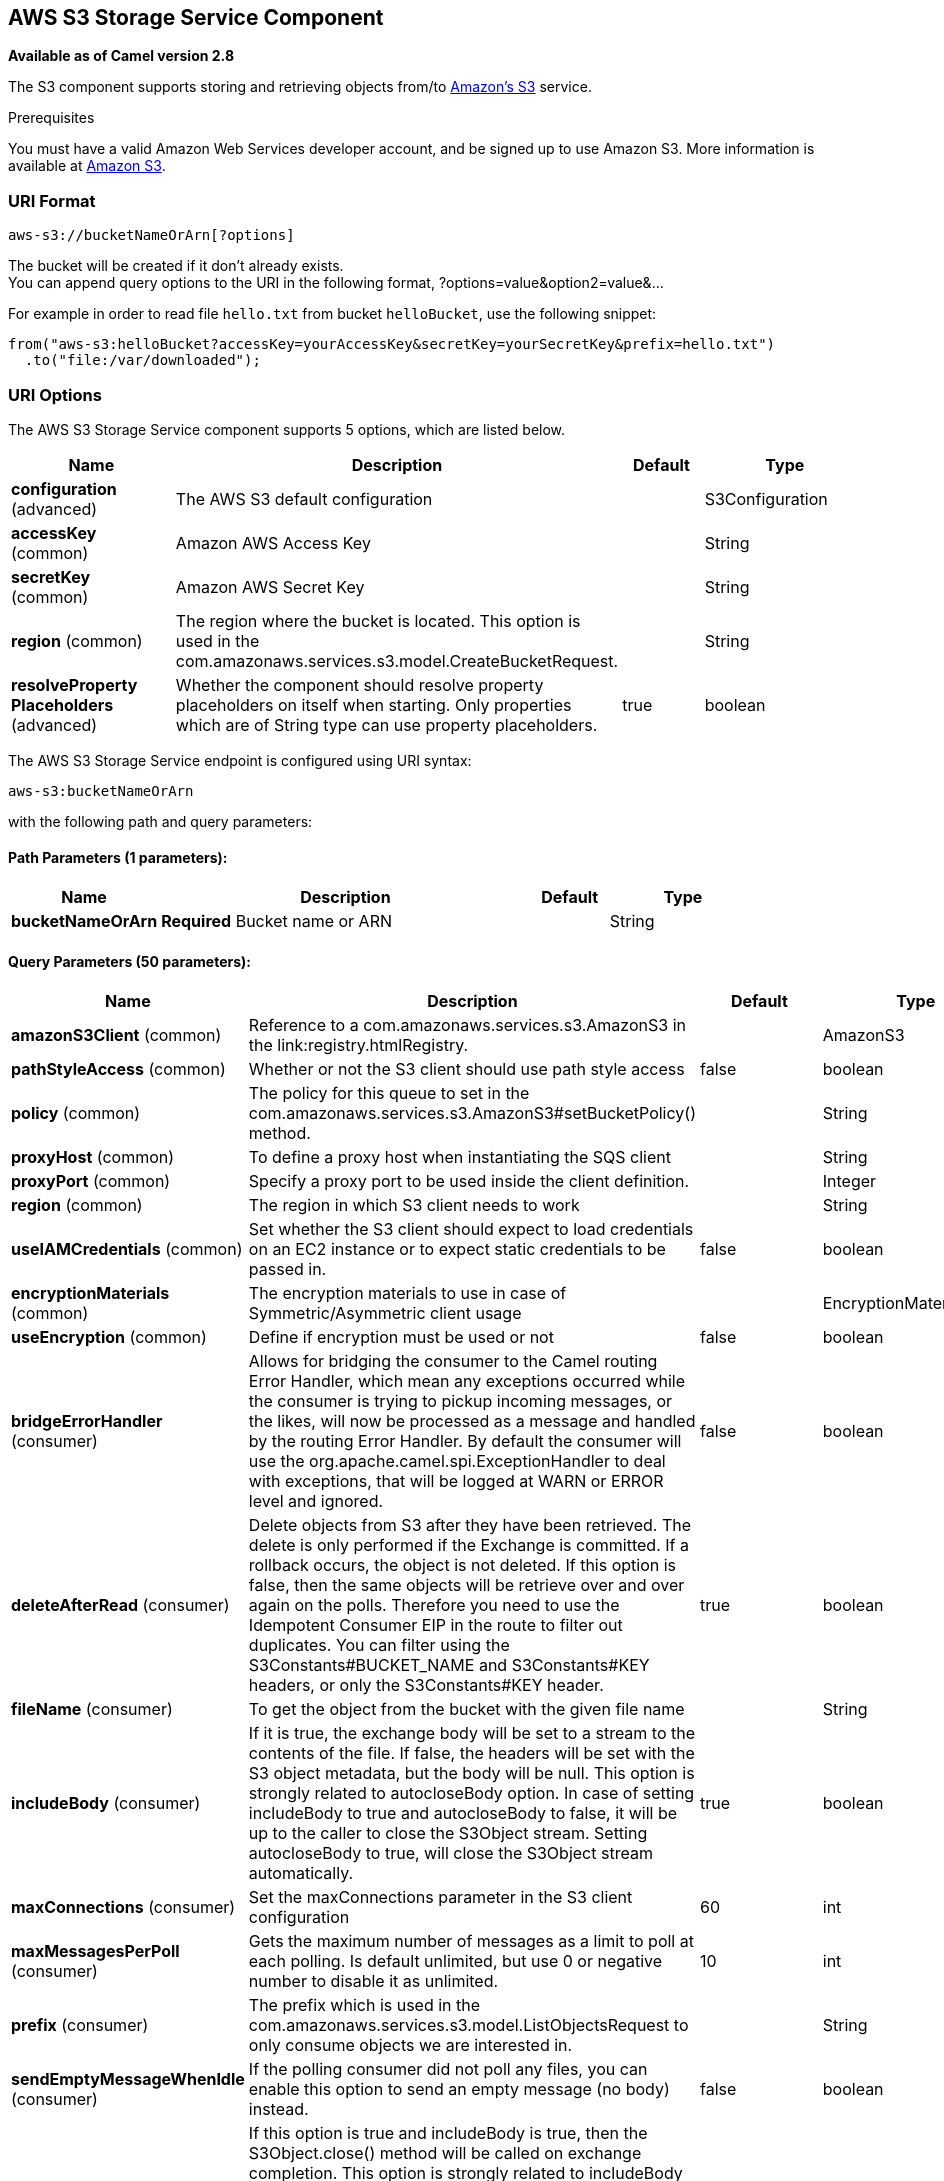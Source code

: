 [[aws-s3-component]]
== AWS S3 Storage Service Component

*Available as of Camel version 2.8*

The S3 component supports storing and retrieving objects from/to
https://aws.amazon.com/s3[Amazon's S3] service.

Prerequisites

You must have a valid Amazon Web Services developer account, and be
signed up to use Amazon S3. More information is available at
https://aws.amazon.com/s3[Amazon S3].

### URI Format

[source,java]
------------------------------
aws-s3://bucketNameOrArn[?options]
------------------------------

The bucket will be created if it don't already exists. +
 You can append query options to the URI in the following format,
?options=value&option2=value&...

For example in order to read file `hello.txt` from bucket `helloBucket`, use the following snippet:

[source,java]
--------------------------------------------------------------------------------
from("aws-s3:helloBucket?accessKey=yourAccessKey&secretKey=yourSecretKey&prefix=hello.txt")
  .to("file:/var/downloaded");
--------------------------------------------------------------------------------


### URI Options


// component options: START
The AWS S3 Storage Service component supports 5 options, which are listed below.



[width="100%",cols="2,5,^1,2",options="header"]
|===
| Name | Description | Default | Type
| *configuration* (advanced) | The AWS S3 default configuration |  | S3Configuration
| *accessKey* (common) | Amazon AWS Access Key |  | String
| *secretKey* (common) | Amazon AWS Secret Key |  | String
| *region* (common) | The region where the bucket is located. This option is used in the com.amazonaws.services.s3.model.CreateBucketRequest. |  | String
| *resolveProperty Placeholders* (advanced) | Whether the component should resolve property placeholders on itself when starting. Only properties which are of String type can use property placeholders. | true | boolean
|===
// component options: END











// endpoint options: START
The AWS S3 Storage Service endpoint is configured using URI syntax:

----
aws-s3:bucketNameOrArn
----

with the following path and query parameters:

==== Path Parameters (1 parameters):


[width="100%",cols="2,5,^1,2",options="header"]
|===
| Name | Description | Default | Type
| *bucketNameOrArn* | *Required* Bucket name or ARN |  | String
|===


==== Query Parameters (50 parameters):


[width="100%",cols="2,5,^1,2",options="header"]
|===
| Name | Description | Default | Type
| *amazonS3Client* (common) | Reference to a com.amazonaws.services.s3.AmazonS3 in the link:registry.htmlRegistry. |  | AmazonS3
| *pathStyleAccess* (common) | Whether or not the S3 client should use path style access | false | boolean
| *policy* (common) | The policy for this queue to set in the com.amazonaws.services.s3.AmazonS3#setBucketPolicy() method. |  | String
| *proxyHost* (common) | To define a proxy host when instantiating the SQS client |  | String
| *proxyPort* (common) | Specify a proxy port to be used inside the client definition. |  | Integer
| *region* (common) | The region in which S3 client needs to work |  | String
| *useIAMCredentials* (common) | Set whether the S3 client should expect to load credentials on an EC2 instance or to expect static credentials to be passed in. | false | boolean
| *encryptionMaterials* (common) | The encryption materials to use in case of Symmetric/Asymmetric client usage |  | EncryptionMaterials
| *useEncryption* (common) | Define if encryption must be used or not | false | boolean
| *bridgeErrorHandler* (consumer) | Allows for bridging the consumer to the Camel routing Error Handler, which mean any exceptions occurred while the consumer is trying to pickup incoming messages, or the likes, will now be processed as a message and handled by the routing Error Handler. By default the consumer will use the org.apache.camel.spi.ExceptionHandler to deal with exceptions, that will be logged at WARN or ERROR level and ignored. | false | boolean
| *deleteAfterRead* (consumer) | Delete objects from S3 after they have been retrieved. The delete is only performed if the Exchange is committed. If a rollback occurs, the object is not deleted. If this option is false, then the same objects will be retrieve over and over again on the polls. Therefore you need to use the Idempotent Consumer EIP in the route to filter out duplicates. You can filter using the S3Constants#BUCKET_NAME and S3Constants#KEY headers, or only the S3Constants#KEY header. | true | boolean
| *fileName* (consumer) | To get the object from the bucket with the given file name |  | String
| *includeBody* (consumer) | If it is true, the exchange body will be set to a stream to the contents of the file. If false, the headers will be set with the S3 object metadata, but the body will be null. This option is strongly related to autocloseBody option. In case of setting includeBody to true and autocloseBody to false, it will be up to the caller to close the S3Object stream. Setting autocloseBody to true, will close the S3Object stream automatically. | true | boolean
| *maxConnections* (consumer) | Set the maxConnections parameter in the S3 client configuration | 60 | int
| *maxMessagesPerPoll* (consumer) | Gets the maximum number of messages as a limit to poll at each polling. Is default unlimited, but use 0 or negative number to disable it as unlimited. | 10 | int
| *prefix* (consumer) | The prefix which is used in the com.amazonaws.services.s3.model.ListObjectsRequest to only consume objects we are interested in. |  | String
| *sendEmptyMessageWhenIdle* (consumer) | If the polling consumer did not poll any files, you can enable this option to send an empty message (no body) instead. | false | boolean
| *autocloseBody* (consumer) | If this option is true and includeBody is true, then the S3Object.close() method will be called on exchange completion. This option is strongly related to includeBody option. In case of setting includeBody to true and autocloseBody to false, it will be up to the caller to close the S3Object stream. Setting autocloseBody to true, will close the S3Object stream automatically. | true | boolean
| *exceptionHandler* (consumer) | To let the consumer use a custom ExceptionHandler. Notice if the option bridgeErrorHandler is enabled then this option is not in use. By default the consumer will deal with exceptions, that will be logged at WARN or ERROR level and ignored. |  | ExceptionHandler
| *exchangePattern* (consumer) | Sets the exchange pattern when the consumer creates an exchange. |  | ExchangePattern
| *pollStrategy* (consumer) | A pluggable org.apache.camel.PollingConsumerPollingStrategy allowing you to provide your custom implementation to control error handling usually occurred during the poll operation before an Exchange have been created and being routed in Camel. |  | PollingConsumerPoll Strategy
| *deleteAfterWrite* (producer) | Delete file object after the S3 file has been uploaded | false | boolean
| *multiPartUpload* (producer) | If it is true, camel will upload the file with multi part format, the part size is decided by the option of partSize | false | boolean
| *operation* (producer) | The operation to do in case the user don't want to do only an upload |  | S3Operations
| *partSize* (producer) | Setup the partSize which is used in multi part upload, the default size is 25M. | 26214400 | long
| *serverSideEncryption* (producer) | Sets the server-side encryption algorithm when encrypting the object using AWS-managed keys. For example use AES256. |  | String
| *storageClass* (producer) | The storage class to set in the com.amazonaws.services.s3.model.PutObjectRequest request. |  | String
| *awsKMSKeyId* (producer) | Define the id of KMS key to use in case KMS is enabled |  | String
| *useAwsKMS* (producer) | Define if KMS must be used or not | false | boolean
| *synchronous* (advanced) | Sets whether synchronous processing should be strictly used, or Camel is allowed to use asynchronous processing (if supported). | false | boolean
| *accelerateModeEnabled* ( advanced) | Define if Accelerate Mode enabled is true or false | false | boolean
| *chunkedEncodingDisabled* ( advanced) | Define if disabled Chunked Encoding is true or false | false | boolean
| *dualstackEnabled* ( advanced) | Define if Dualstack enabled is true or false | false | boolean
| *forceGlobalBucketAccess Enabled* ( advanced) | Define if Force Global Bucket Access enabled is true or false | false | boolean
| *payloadSigningEnabled* ( advanced) | Define if Payload Signing enabled is true or false | false | boolean
| *backoffErrorThreshold* (scheduler) | The number of subsequent error polls (failed due some error) that should happen before the backoffMultipler should kick-in. |  | int
| *backoffIdleThreshold* (scheduler) | The number of subsequent idle polls that should happen before the backoffMultipler should kick-in. |  | int
| *backoffMultiplier* (scheduler) | To let the scheduled polling consumer backoff if there has been a number of subsequent idles/errors in a row. The multiplier is then the number of polls that will be skipped before the next actual attempt is happening again. When this option is in use then backoffIdleThreshold and/or backoffErrorThreshold must also be configured. |  | int
| *delay* (scheduler) | Milliseconds before the next poll. You can also specify time values using units, such as 60s (60 seconds), 5m30s (5 minutes and 30 seconds), and 1h (1 hour). | 500 | long
| *greedy* (scheduler) | If greedy is enabled, then the ScheduledPollConsumer will run immediately again, if the previous run polled 1 or more messages. | false | boolean
| *initialDelay* (scheduler) | Milliseconds before the first poll starts. You can also specify time values using units, such as 60s (60 seconds), 5m30s (5 minutes and 30 seconds), and 1h (1 hour). | 1000 | long
| *runLoggingLevel* (scheduler) | The consumer logs a start/complete log line when it polls. This option allows you to configure the logging level for that. | TRACE | LoggingLevel
| *scheduledExecutorService* (scheduler) | Allows for configuring a custom/shared thread pool to use for the consumer. By default each consumer has its own single threaded thread pool. |  | ScheduledExecutor Service
| *scheduler* (scheduler) | To use a cron scheduler from either camel-spring or camel-quartz2 component | none | ScheduledPollConsumer Scheduler
| *schedulerProperties* (scheduler) | To configure additional properties when using a custom scheduler or any of the Quartz2, Spring based scheduler. |  | Map
| *startScheduler* (scheduler) | Whether the scheduler should be auto started. | true | boolean
| *timeUnit* (scheduler) | Time unit for initialDelay and delay options. | MILLISECONDS | TimeUnit
| *useFixedDelay* (scheduler) | Controls if fixed delay or fixed rate is used. See ScheduledExecutorService in JDK for details. | true | boolean
| *accessKey* (security) | Amazon AWS Access Key |  | String
| *secretKey* (security) | Amazon AWS Secret Key |  | String
|===
// endpoint options: END
// spring-boot-auto-configure options: START
=== Spring Boot Auto-Configuration

When using Spring Boot make sure to use the following Maven dependency to have support for auto configuration:

[source,xml]
----
<dependency>
  <groupId>org.apache.camel</groupId>
  <artifactId>camel-aws-s3-starter</artifactId>
  <version>x.x.x</version>
  <!-- use the same version as your Camel core version -->
</dependency>
----


The component supports 35 options, which are listed below.



[width="100%",cols="2,5,^1,2",options="header"]
|===
| Name | Description | Default | Type
| *camel.component.aws-s3.access-key* | Amazon AWS Access Key |  | String
| *camel.component.aws-s3.configuration.accelerate-mode-enabled* | Define if Accelerate Mode enabled is true or false | false | Boolean
| *camel.component.aws-s3.configuration.access-key* | Amazon AWS Access Key |  | String
| *camel.component.aws-s3.configuration.amazon-s3-client* | Reference to a `com.amazonaws.services.s3.AmazonS3` in the link:registry.html[Registry]. |  | AmazonS3
| *camel.component.aws-s3.configuration.autoclose-body* | If this option is true and includeBody is true, then the S3Object.close() method will be called on exchange completion. This option is strongly related to includeBody option. In case of setting includeBody to true and autocloseBody to false, it will be up to the caller to close the S3Object stream. Setting autocloseBody to true, will close the S3Object stream automatically. | true | Boolean
| *camel.component.aws-s3.configuration.aws-k-m-s-key-id* | Define the id of KMS key to use in case KMS is enabled |  | String
| *camel.component.aws-s3.configuration.bucket-name* | Name of the bucket. The bucket will be created if it doesn't already exists. |  | String
| *camel.component.aws-s3.configuration.chunked-encoding-disabled* | Define if disabled Chunked Encoding is true or false | false | Boolean
| *camel.component.aws-s3.configuration.delete-after-read* | Delete objects from S3 after they have been retrieved. The delete is only performed if the Exchange is committed. If a rollback occurs, the object is not deleted. <p/> If this option is false, then the same objects will be retrieve over and over again on the polls. Therefore you need to use the Idempotent Consumer EIP in the route to filter out duplicates. You can filter using the {@link S3Constants#BUCKET_NAME} and {@link S3Constants#KEY} headers, or only the {@link S3Constants#KEY} header. | true | Boolean
| *camel.component.aws-s3.configuration.delete-after-write* | Delete file object after the S3 file has been uploaded | false | Boolean
| *camel.component.aws-s3.configuration.dualstack-enabled* | Define if Dualstack enabled is true or false | false | Boolean
| *camel.component.aws-s3.configuration.encryption-materials* | The encryption materials to use in case of Symmetric/Asymmetric client usage |  | EncryptionMaterials
| *camel.component.aws-s3.configuration.file-name* | To get the object from the bucket with the given file name |  | String
| *camel.component.aws-s3.configuration.force-global-bucket-access-enabled* | Define if Force Global Bucket Access enabled is true or false | false | Boolean
| *camel.component.aws-s3.configuration.include-body* | If it is true, the exchange body will be set to a stream to the contents of the file. If false, the headers will be set with the S3 object metadata, but the body will be null. This option is strongly related to autocloseBody option. In case of setting includeBody to true and autocloseBody to false, it will be up to the caller to close the S3Object stream. Setting autocloseBody to true, will close the S3Object stream automatically. | true | Boolean
| *camel.component.aws-s3.configuration.multi-part-upload* | If it is true, camel will upload the file with multi part format, the part size is decided by the option of `partSize` | false | Boolean
| *camel.component.aws-s3.configuration.operation* | The operation to do in case the user don't want to do only an upload |  | S3Operations
| *camel.component.aws-s3.configuration.part-size* | Setup the partSize which is used in multi part upload, the default size is 25M. | 26214400 | Long
| *camel.component.aws-s3.configuration.path-style-access* | Whether or not the S3 client should use path style access | false | Boolean
| *camel.component.aws-s3.configuration.payload-signing-enabled* | Define if Payload Signing enabled is true or false | false | Boolean
| *camel.component.aws-s3.configuration.policy* | The policy for this queue to set in the `com.amazonaws.services.s3.AmazonS3#setBucketPolicy()` method. |  | String
| *camel.component.aws-s3.configuration.prefix* | The prefix which is used in the com.amazonaws.services.s3.model.ListObjectsRequest to only consume objects we are interested in. |  | String
| *camel.component.aws-s3.configuration.proxy-host* | To define a proxy host when instantiating the SQS client |  | String
| *camel.component.aws-s3.configuration.proxy-port* | Specify a proxy port to be used inside the client definition. |  | Integer
| *camel.component.aws-s3.configuration.region* | The region in which S3 client needs to work |  | String
| *camel.component.aws-s3.configuration.secret-key* | Amazon AWS Secret Key |  | String
| *camel.component.aws-s3.configuration.server-side-encryption* | Sets the server-side encryption algorithm when encrypting the object using AWS-managed keys. For example use <tt>AES256</tt>. |  | String
| *camel.component.aws-s3.configuration.storage-class* | The storage class to set in the `com.amazonaws.services.s3.model.PutObjectRequest` request. |  | String
| *camel.component.aws-s3.configuration.use-aws-k-m-s* | Define if KMS must be used or not | false | Boolean
| *camel.component.aws-s3.configuration.use-encryption* | Define if encryption must be used or not | false | Boolean
| *camel.component.aws-s3.configuration.use-i-a-m-credentials* | Set whether the S3 client should expect to load credentials on an EC2 instance or to expect static credentials to be passed in. | false | Boolean
| *camel.component.aws-s3.enabled* | Whether to enable auto configuration of the aws-s3 component. This is enabled by default. |  | Boolean
| *camel.component.aws-s3.region* | The region where the bucket is located. This option is used in the com.amazonaws.services.s3.model.CreateBucketRequest. |  | String
| *camel.component.aws-s3.resolve-property-placeholders* | Whether the component should resolve property placeholders on itself when starting. Only properties which are of String type can use property placeholders. | true | Boolean
| *camel.component.aws-s3.secret-key* | Amazon AWS Secret Key |  | String
|===
// spring-boot-auto-configure options: END










Required S3 component options

You have to provide the amazonS3Client in the
Registry or your accessKey and secretKey to access
the https://aws.amazon.com/s3[Amazon's S3].

### Batch Consumer

This component implements the Batch Consumer.

This allows you for instance to know how many messages exists in this
batch and for instance let the Aggregator
aggregate this number of messages.

### Usage

#### Message headers evaluated by the S3 producer

[width="100%",cols="10%,10%,80%",options="header",]
|=======================================================================
|Header |Type |Description

|`CamelAwsS3BucketName` |`String` |The bucket Name which this object will be stored or which will be used for the current operation

|`CamelAwsS3BucketDestinationName` |`String` |*Camel 2.18*: The bucket Destination Name which will be used for the current operation

|`CamelAwsS3ContentLength` |`Long` |The content length of this object.

|`CamelAwsS3ContentType` |`String` |The content type of this object.

|`CamelAwsS3ContentControl` |`String` |*Camel 2.8.2:* The content control of this object.

|`CamelAwsS3ContentDisposition` |`String` |*Camel 2.8.2:* The content disposition of this object.

|`CamelAwsS3ContentEncoding` |`String` |*Camel 2.8.2:* The content encoding of this object.

|`CamelAwsS3ContentMD5` |`String` |*Camel 2.8.2:* The md5 checksum of this object.

|`CamelAwsS3DestinationKey` |`String` |*Camel 2.18*:The Destination key which will be used for the current operation

|`CamelAwsS3Key` |`String` |The key under which this object will be stored or which will be used for the current operation

|`CamelAwsS3LastModified` |`java.util.Date` |*Camel 2.8.2:* The last modified timestamp of this object.

|`CamelAwsS3Operation` |`String` |*Camel 2.18*: The operation to perform. Permitted values are copyObject, deleteObject, listBuckets, deleteBucket, downloadLink, listObjects

|`CamelAwsS3StorageClass` |`String` |*Camel 2.8.4:* The storage class of this object.

|`CamelAwsS3CannedAcl` |`String` |*Camel 2.11.0:* The canned acl that will be applied to the object. see
`com.amazonaws.services.s3.model.CannedAccessControlList` for allowed
values.

|`CamelAwsS3Acl` |`com.amazonaws.services.s3.model.AccessControlList` |*Camel 2.11.0:* a well constructed Amazon S3 Access Control List object.
see `com.amazonaws.services.s3.model.AccessControlList` for more details

|`CamelAwsS3Headers` |`Map<String,String>` |*Camel 2.15.0*: support to get or set custom objectMetadata headers.

|`CamelAwsS3ServerSideEncryption` |String |*Camel 2.16:* Sets the server-side encryption algorithm when encrypting
the object using AWS-managed keys. For example use AES256.

|`CamelAwsS3VersionId` |`String` |The version Id of the object to be stored or returned from the current operation
|=======================================================================

#### Message headers set by the S3 producer

[width="100%",cols="10%,10%,80%",options="header",]
|=======================================================================
|Header |Type |Description
|`CamelAwsS3ETag` |`String` |The ETag value for the newly uploaded object.

|`CamelAwsS3VersionId` |`String` |The *optional* version ID of the newly uploaded object.

|`CamelAwsS3DownloadLinkExpiration` | `String` | The expiration (millis) of URL download link. The link will be stored into *CamelAwsS3DownloadLink* response header.

|=======================================================================

#### Message headers set by the S3 consumer

[width="100%",cols="10%,10%,80%",options="header",]
|=======================================================================
|Header |Type |Description

|`CamelAwsS3Key` |`String` |The key under which this object is stored.

|`CamelAwsS3BucketName` |`String` |The name of the bucket in which this object is contained.

|`CamelAwsS3ETag` |`String` |The hex encoded 128-bit MD5 digest of the associated object according to
RFC 1864. This data is used as an integrity check to verify that the
data received by the caller is the same data that was sent by Amazon S3.

|`CamelAwsS3LastModified` |`Date` |The value of the Last-Modified header, indicating the date and time at
which Amazon S3 last recorded a modification to the associated object.

|`CamelAwsS3VersionId` |`String` |The version ID of the associated Amazon S3 object if available. Version
IDs are only assigned to objects when an object is uploaded to an Amazon
S3 bucket that has object versioning enabled.

|`CamelAwsS3ContentType` |`String` |The Content-Type HTTP header, which indicates the type of content stored
in the associated object. The value of this header is a standard MIME
type.

|`CamelAwsS3ContentMD5` |`String` |The base64 encoded 128-bit MD5 digest of the associated object (content
- not including headers) according to RFC 1864. This data is used as a
message integrity check to verify that the data received by Amazon S3 is
the same data that the caller sent.

|`CamelAwsS3ContentLength` |`Long` |The Content-Length HTTP header indicating the size of the associated
object in bytes.

|`CamelAwsS3ContentEncoding` |`String` |The *optional* Content-Encoding HTTP header specifying what content
encodings have been applied to the object and what decoding mechanisms
must be applied in order to obtain the media-type referenced by the
Content-Type field.

|`CamelAwsS3ContentDisposition` |`String` |The *optional* Content-Disposition HTTP header, which specifies
presentational information such as the recommended filename for the
object to be saved as.

|`CamelAwsS3ContentControl` |`String` |The *optional* Cache-Control HTTP header which allows the user to
specify caching behavior along the HTTP request/reply chain.

|`CamelAwsS3ServerSideEncryption` |String |*Camel 2.16:* The server-side encryption algorithm when encrypting the
object using AWS-managed keys.
|=======================================================================

#### S3 Producer operations

Camel-AWS s3 component provides the following operation on the producer side:

- copyObject
- deleteObject
- listBuckets
- deleteBucket
- downloadLink
- listObjects
- getObject (this will return an S3Object instance)

#### Advanced AmazonS3 configuration

If your Camel Application is running behind a firewall or if you need to
have more control over the `AmazonS3` instance configuration, you can
create your own instance:

[source,java]
--------------------------------------------------------------------------------------
AWSCredentials awsCredentials = new BasicAWSCredentials("myAccessKey", "mySecretKey");

ClientConfiguration clientConfiguration = new ClientConfiguration();
clientConfiguration.setProxyHost("http://myProxyHost");
clientConfiguration.setProxyPort(8080);

AmazonS3 client = new AmazonS3Client(awsCredentials, clientConfiguration);

registry.bind("client", client);
--------------------------------------------------------------------------------------

and refer to it in your Camel aws-s3 component configuration:

[source,java]
--------------------------------------------------------------------------------
from("aws-s3://MyBucket?amazonS3Client=#client&delay=5000&maxMessagesPerPoll=5")
.to("mock:result");
--------------------------------------------------------------------------------

#### Use KMS with the S3 component

To use AWS KMS to encrypt/decrypt data by using AWS infrastructure you can use the options introduced in 2.21.x like in the following example

[source,java]
--------------------------------------------------------------------------------
from("file:tmp/test?fileName=test.txt")
     .setHeader(S3Constants.KEY, constant("testFile"))
     .to("aws-s3://mybucket?amazonS3Client=#client&useAwsKMS=true&awsKMSKeyId=3f0637ad-296a-3dfe-a796-e60654fb128c");
--------------------------------------------------------------------------------

In this way you'll ask to S3, to use the KMS key 3f0637ad-296a-3dfe-a796-e60654fb128c, to encrypt the file test.txt. When you'll ask to download this file, the decryption will be done directly before the download.

#### Use "useIAMCredentials" with the s3 component

To use AWS IAM credentials, you must first verify that the EC2 in which you are launching the Camel application on has an IAM role associated with it containing the appropriate policies attached to run effectively.
Keep in mind that this feature should only be set to "true" on remote instances. To clarify even further, you must still use static credentials locally since IAM is an AWS specific component,
but AWS environments should now be easier to manage. After this is implemented and understood, you can set the query parameter "useIAMCredentials" to "true" for AWS environments! To effectively toggle this
on and off based on local and remote environments, you can consider enabling this query parameter with system environment variables. For example, your code could set the "useIAMCredentials" query parameter to "true",
when the system environment variable called "isRemote" is set to true (there are many other ways to do this and this should act as a simple example). Although it doesn't take away the need for static credentials completely,
using IAM credentials on AWS environments takes away the need to refresh on remote environments and adds a major security boost (IAM credentials are refreshed automatically every 6 hours and update when their
policies are updated). This is the AWS recommended way to manage credentials and therefore should be used as often as possible.

#### S3 Producer Operation examples

- CopyObject: this operation copy an object from one bucket to a different one

[source,java]
--------------------------------------------------------------------------------
  from("direct:start").process(new Processor() {
                    
      @Override
      public void process(Exchange exchange) throws Exception {
          exchange.getIn().setHeader(S3Constants.BUCKET_DESTINATION_NAME, "camelDestinationBucket");
          exchange.getIn().setHeader(S3Constants.KEY, "camelKey");
          exchange.getIn().setHeader(S3Constants.DESTINATION_KEY, "camelDestinationKey");   
      }
  })
  .to("aws-s3://mycamelbucket?amazonS3Client=#amazonS3Client&operation=copyObject")
  .to("mock:result");
--------------------------------------------------------------------------------

This operation will copy the object with the name expressed in the header camelDestinationKey to the camelDestinationBucket bucket, from the bucket mycamelbucket.

- DeleteObject: this operation deletes an object from a bucket

[source,java]
--------------------------------------------------------------------------------
  from("direct:start").process(new Processor() {
                    
      @Override
      public void process(Exchange exchange) throws Exception {
          exchange.getIn().setHeader(S3Constants.KEY, "camelKey"); 
      }
  })
  .to("aws-s3://mycamelbucket?amazonS3Client=#amazonS3Client&operation=deleteObject")
  .to("mock:result");
--------------------------------------------------------------------------------

This operation will delete the object camelKey from the bucket mycamelbucket.

- ListBuckets: this operation list the buckets for this account in this region

[source,java]
--------------------------------------------------------------------------------
  from("direct:start")
  .to("aws-s3://mycamelbucket?amazonS3Client=#amazonS3Client&operation=listBuckets")
  .to("mock:result");
--------------------------------------------------------------------------------

This operation will list the buckets for this account

- DeleteBucket: this operation delete the bucket specified as URI parameter or header

[source,java]
--------------------------------------------------------------------------------
  from("direct:start")
  .to("aws-s3://mycamelbucket?amazonS3Client=#amazonS3Client&operation=deleteBucket")
  .to("mock:result");
--------------------------------------------------------------------------------

This operation will delete the bucket mycamelbucket

- DownloadLink: this operation create a download link for the file specified in the key header

[source,java]
--------------------------------------------------------------------------------
  from("direct:start").process(new Processor() {
                    
      @Override
      public void process(Exchange exchange) throws Exception {
          exchange.getIn().setHeader(S3Constants.KEY, "camelKey"); 
      }
  })
  .to("aws-s3://mycamelbucket?amazonS3Client=#amazonS3Client&operation=downloadLink")
  .to("mock:result");
--------------------------------------------------------------------------------

This operation will create a downloadLink for the file camelKey in the bucket mycamelbucket

- ListObjects: this operation list object in a specific bucket

[source,java]
--------------------------------------------------------------------------------
  from("direct:start")
  .to("aws-s3://mycamelbucket?amazonS3Client=#amazonS3Client&operation=listObjects")
  .to("mock:result");
--------------------------------------------------------------------------------

This operation will list the objects in the mycamelbucket bucket

- GetObject: this operation get a single object in a specific bucket

[source,java]
--------------------------------------------------------------------------------
  from("direct:start").process(new Processor() {
                    
      @Override
      public void process(Exchange exchange) throws Exception {
          exchange.getIn().setHeader(S3Constants.KEY, "camelKey"); 
      }
  })
  .to("aws-s3://mycamelbucket?amazonS3Client=#amazonS3Client&operation=getObject")
  .to("mock:result");
--------------------------------------------------------------------------------

This operation will return an S3Object instance related to the camelKey object in mycamelbucket bucket.


### Dependencies

Maven users will need to add the following dependency to their pom.xml.

*pom.xml*

[source,xml]
---------------------------------------
<dependency>
    <groupId>org.apache.camel</groupId>
    <artifactId>camel-aws-s3</artifactId>
    <version>${camel-version}</version>
</dependency>
---------------------------------------

where `${camel-version}` must be replaced by the actual version of Camel
(2.8 or higher).

### See Also

* Configuring Camel
* Component
* Endpoint
* Getting Started

* AWS Component
